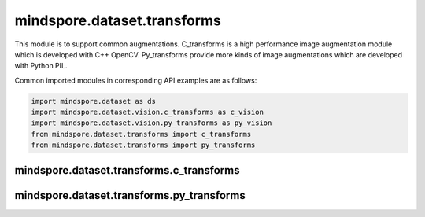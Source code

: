 mindspore.dataset.transforms
============================

This module is to support common augmentations. C_transforms is a high performance image augmentation module which is developed with C++ OpenCV. Py_transforms provide more kinds of image augmentations which are developed with Python PIL.

Common imported modules in corresponding API examples are as follows:

.. code-block::

    import mindspore.dataset as ds
    import mindspore.dataset.vision.c_transforms as c_vision
    import mindspore.dataset.vision.py_transforms as py_vision
    from mindspore.dataset.transforms import c_transforms
    from mindspore.dataset.transforms import py_transforms

mindspore.dataset.transforms.c_transforms
-----------------------------------------

.. mscnautosummary::
    :toctree: dataset_transforms
    :nosignatures:
    :template: classtemplate.rst

    mindspore.dataset.transforms.c_transforms.Compose
    mindspore.dataset.transforms.c_transforms.Concatenate
    mindspore.dataset.transforms.c_transforms.Duplicate
    mindspore.dataset.transforms.c_transforms.Fill
    mindspore.dataset.transforms.c_transforms.Mask
    mindspore.dataset.transforms.c_transforms.OneHot
    mindspore.dataset.transforms.c_transforms.PadEnd
    mindspore.dataset.transforms.c_transforms.RandomApply
    mindspore.dataset.transforms.c_transforms.RandomChoice
    mindspore.dataset.transforms.c_transforms.Relational
    mindspore.dataset.transforms.c_transforms.Slice
    mindspore.dataset.transforms.c_transforms.TypeCast
    mindspore.dataset.transforms.c_transforms.Unique

mindspore.dataset.transforms.py_transforms
------------------------------------------

.. mscnautosummary::
    :toctree: dataset_transforms
    :nosignatures:
    :template: classtemplate.rst

    mindspore.dataset.transforms.py_transforms.Compose
    mindspore.dataset.transforms.py_transforms.OneHotOp
    mindspore.dataset.transforms.py_transforms.RandomApply
    mindspore.dataset.transforms.py_transforms.RandomChoice
    mindspore.dataset.transforms.py_transforms.RandomOrder
